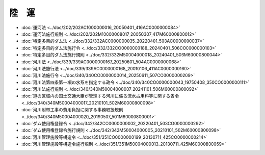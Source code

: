 ======
陸　運
======

* :doc:`運河法 <../doc/202/202AC1000000016_20050401_416AC0000000084>`
* :doc:`運河法施行規則 <../doc/202/202M10000008017_20050307_417M60000800012>`
* :doc:`特定多目的ダム法 <../doc/332/332AC0000000035_20220401_503AC0000000037>`
* :doc:`特定多目的ダム法施行令 <../doc/332/332CO0000000188_20240401_506CO0000000103>`
* :doc:`特定多目的ダム法施行規則 <../doc/332/332M50004000018_20240401_506M60000800044>`
* :doc:`河川法 <../doc/339/339AC0000000167_20250601_504AC0000000068>`
* :doc:`河川法施行法 <../doc/339/339AC0000000168_20010106_411AC0000000160>`
* :doc:`河川法施行令 <../doc/340/340CO0000000014_20250611_507CO0000000209>`
* :doc:`河川法第四条第一項の水系を指定する政令 <../doc/340/340CO0000000043_19750408_350CO0000000111>`
* :doc:`河川法施行規則 <../doc/340/340M50004000007_20241101_506M60000800092>`
* :doc:`道の区域内の国土交通大臣が管理する河川に係る流水占用料等に関する省令 <../doc/340/340M50004000017_20210101_502M60000800098>`
* :doc:`河川附帯工事の費用負担に関する事務取扱規則 <../doc/340/340M50004000020_20190507_501M60000800001>`
* :doc:`ダム使用権登録令 <../doc/342/342CO0000000002_20220401_503CO0000000292>`
* :doc:`ダム使用権登録令施行規則 <../doc/342/342M50004000005_20210101_502M60000800098>`
* :doc:`河川管理施設等構造令 <../doc/351/351CO0000000199_20130711_425CO0000000214>`
* :doc:`河川管理施設等構造令施行規則 <../doc/351/351M50004000013_20130711_425M60000800059>`
